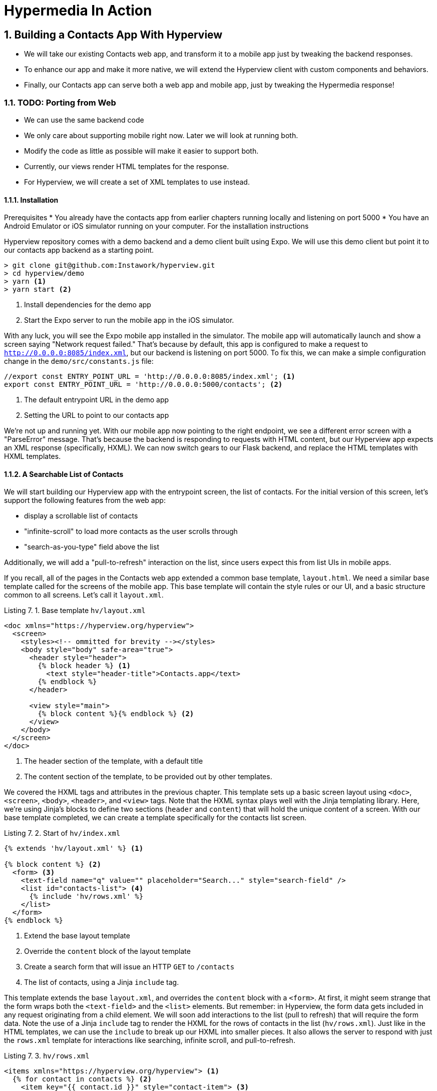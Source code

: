 = Hypermedia In Action
:chapter: 7
:sectnums:
:figure-caption: Figure {chapter}.
:listing-caption: Listing {chapter}.
:table-caption: Table {chapter}.
:sectnumoffset: 2
// line above:  :sectnumoffset: 5  (chapter# minus 1)
:leveloffset: 1
:sourcedir: ../code/src
:source-language:

= Building a Contacts App With Hyperview
* We will take our existing Contacts web app, and transform it to a mobile app just by tweaking the backend responses.
* To enhance our app and make it more native, we will extend the Hyperview client with custom components and behaviors.
* Finally, our Contacts app can serve both a web app and mobile app, just by tweaking the Hypermedia response!

== TODO: Porting from Web

* We can use the same backend code
* We only care about supporting mobile right now. Later we will look at running both.
* Modify the code as little as possible will make it easier to support both.
* Currently, our views render HTML templates for the response.
* For Hyperview, we will create a set of XML templates to use instead.

=== Installation
Prerequisites
 * You already have the contacts app from earlier chapters running locally and listening on port 5000
 * You have an Android Emulator or iOS simulator running on your computer. For the installation instructions

Hyperview repository comes with a demo backend and a demo client built using Expo.
We will use this demo client but point it to our contacts app backend as a starting point.

[source,bash]
----
> git clone git@github.com:Instawork/hyperview.git
> cd hyperview/demo
> yarn <1>
> yarn start <2>
----
<1> Install dependencies for the demo app
<2> Start the Expo server to run the mobile app in the iOS simulator.

With any luck, you will see the Expo mobile app installed in the simulator.
The mobile app will automatically launch and show a screen saying "Network request failed."
That's because by default, this app is configured to make a request to `http://0.0.0.0:8085/index.xml`, but our backend is listening on port 5000.
To fix this, we can make a simple configuration change in the `demo/src/constants.js` file:

[source,js]
----
//export const ENTRY_POINT_URL = 'http://0.0.0.0:8085/index.xml'; <1>
export const ENTRY_POINT_URL = 'http://0.0.0.0:5000/contacts'; <2>
----
<1> The default entrypoint URL in the demo app
<2> Setting the URL to point to our contacts app

We're not up and running yet.
With our mobile app now pointing to the right endpoint, we see a different error screen with a "ParseError" message.
That's because the backend is responding to requests with HTML content, but our Hyperview app expects an XML response (specifically, HXML).
We can now switch gears to our Flask backend, and replace the HTML templates with HXML templates.


=== A Searchable List of Contacts
We will start building our Hyperview app with the entrypoint screen, the list of contacts.
For the initial version of this screen, let's support the following features from the web app:

- display a scrollable list of contacts
- "infinite-scroll" to load more contacts as the user scrolls through
- "search-as-you-type" field above the list

Additionally, we will add a "pull-to-refresh" interaction on the list, since users expect this from list UIs in mobile apps.

If you recall, all of the pages in the Contacts web app extended a common base template, `layout.html`.
We need a similar base template called for the screens of the mobile app.
This base template will contain the style rules or our UI, and a basic structure common to all screens.
Let's call it `layout.xml`.

.Base template `hv/layout.xml`
[source,xml]
----
<doc xmlns="https://hyperview.org/hyperview">
  <screen>
    <styles><!-- ommitted for brevity --></styles>
    <body style="body" safe-area="true">
      <header style="header">
        {% block header %} <1>
          <text style="header-title">Contacts.app</text>
        {% endblock %}
      </header>

      <view style="main">
        {% block content %}{% endblock %} <2>
      </view>
    </body>
  </screen>
</doc>
----
<1> The header section of the template, with a default title
<2> The content section of the template, to be provided out by other templates.

We covered the HXML tags and attributes in the previous chapter.
This template sets up a basic screen layout using `<doc>`, `<screen>`, `<body>`, `<header>`, and `<view>` tags.
Note that the HXML syntax plays well with the Jinja templating library.
Here, we're using Jinja's blocks to define two sections (`header` and `content`) that will hold the unique content of a screen.
With our base template completed, we can create a template specifically for the contacts list screen.

.Start of `hv/index.xml`
[source,xml]
----
{% extends 'hv/layout.xml' %} <1>

{% block content %} <2>
  <form> <3>
    <text-field name="q" value="" placeholder="Search..." style="search-field" />
    <list id="contacts-list"> <4>
      {% include 'hv/rows.xml' %}
    </list>
  </form>
{% endblock %}
----
<1> Extend the base layout template
<2> Override the `content` block of the layout template
<3> Create a search form that will issue an HTTP `GET` to `/contacts`
<4> The list of contacts, using a Jinja `include` tag.

This template extends the base `layout.xml`, and overrides the `content` block with a `<form>`.
At first, it might seem strange that the form wraps both the `<text-field>` and the `<list>` elements.
But remember: in Hyperview, the form data gets included in any request originating from a child element.
We will soon add interactions to the list (pull to refresh) that will require the form data.
Note the use of a Jinja `include` tag to render the HXML for the rows of contacts in the list (`hv/rows.xml`).
Just like in the HTML templates, we can use the `include` to break up our HXML into smaller pieces.
It also allows the server to respond with just the `rows.xml` template for interactions like searching, infinite scroll, and pull-to-refresh.

.`hv/rows.xml`
[source,xml]
----
<items xmlns="https://hyperview.org/hyperview"> <1>
  {% for contact in contacts %} <2>
    <item key="{{ contact.id }}" style="contact-item"> <3>
      <text style="contact-item-label">
        {% if contact.first %}
          {{ contact.first }} {{ contact.last }}
        {% elif contact.phone %}
          {{ contact.phone }}
        {% elif contact.email %}
          {{ contact.email }}
        {% endif %}
      </text>
    </item>
  {% endfor %}
</items>
----
<1> An HXML element that groups a set of `<item>` elements in a common parent
<2> Iterate over the contacts that were passed in to the template
<3> Render an `<item>` for each contact, showing the name, phone number, or email.

In the web app, each row in the list showed the contact's name, phone number, and email address.
But in a mobile app, we have less real-estate.
It would be hard to cram all this information into one line.
Instead, the row just shows the contact's first and last name, and falls back to email or phone if the name is not set.
To render the row, we again make use of Jinja template syntax to render dynamic text with data passed to the template.

We now have templates for the base layout, the contacts screen, and the contact rows.
But we still have to update the Flask views to use these templates.
Let's take a look at the `contacts()` view in its current form, written for the web app:

.`app.py`
[source,py]
----
@app.route("/contacts")
def contacts():
    search = request.args.get("q")
    page = int(request.args.get("page", 1))
    if search:
        contacts_set = Contact.search(search)
        if request.headers.get('HX-Trigger') == 'search':
            return render_template("rows.html", contacts=contacts_set, page=page)
    else:
        contacts_set = Contact.all(page)
    return render_template("index.html", contacts=contacts_set, page=page)
----

This view supports fetching a set of contacts based on two query params, `q` and `page`.
It also decides whether to render the full page (`index.html`) or just the contact rows (`rows.html`) based on the `HX-Trigger` header.
This presents a minor problem.
The `HX-Trigger` header is set by the htmx library; there's no equivalent feature in Hyperview.
Moreover, there are multiple scenarios in Hyperview that require us to respond with just the contact rows:

- searching
- pull-to-refresh
- loading the next page of contacts

Since we can't depend on a header like `HX-Trigger`, we will instead introduce another query param, `rows_only`.
When this param has the value `true`, the view will respond to the request by rendering the `rows.xml` template.
Otherwise, it will respond with the `index.xml` template:

.`app.py`
[source,py]
----
@app.route("/contacts")
def contacts():
    search = request.args.get("q")
    page = int(request.args.get("page", 1))
    rows_only = request.args.get("rows_only") == "true" <1>
    if search:
        contacts_set = Contact.search(search)
    else:
        contacts_set = Contact.all(page)

    template_name = "hv/rows.xml" if rows_only else "hv/index.xml" <2>
    return render_template(template_name, contacts=contacts_set, page=page)
----
<1> Check for a new `rows_only` query param
<2> Render the appropriate HXML template based on `rows_only`

There's one more change we have to make.
By default, Flask assumes the view will respond with HTML.
So if defaults the `Content-Type` header to a value of `text/html`.
The Hyperview client expects to receive XML content, so we need to set this explicitly in our Flask app.
We will do this by introducing a new helper function, `render_to_response()`:

.`app.py`
[source,py]
----
def render_to_response(template_name, *args, **kwargs):
    content = render_template(template_name, *args, **kwargs) <1>
    response = make_response(content) <2>
    response.headers['Content-Type'] = 'application/xml' <3>
    return response
----
<1> Renders the given template with the supplied arguments and keyword arguments.
<2> Create an explicit response object with the rendered template
<2> Sets the response `Content-Type` header to XML.

As you can see, this helper function uses `render_template()` under the hood.
`render_template()` returns a string.
This helper uses that string to create an explicit `Response` object.
We can then set headers on the response.
Specifically, we can set `Content-Type` to `application/xml` so that the Hyperview client recognizes the content.
This helper is a drop-in replacement for `render_template` in our views.
So all we need to do is update the last line of the `contacts()` function.

.`contacts() function`
[source,py]
----
return render_to_response(template_name, contacts=contacts_set, page=page) <1>
----
<2> Render the HXML template to an XML response.

With these changes to the `contacts()` view, we can finally see the fruits of our labor.
After restarting the backend and refreshing the screen in our mobile app, we can see the contacts screen!

[#figure-7-1, reftext="Figure {chapter}.{counter:figure}"]
.Contacts Screen
image::../images/screenshot_hyperview_list.png[]


==== TODO: Searching

==== TODO: Pull-to-refresh

==== TODO: Infinite scroll


=== Adding a New Contact


=== Viewing The Details Of A Contact
   * Show data and buttons to edit/delete
   * Edit button: replace data with form
      * On submit: show spinner, then go back
   * Delete button: show spinner, then go back
   * Problem: Contacts screen is not updated!
      * Solution: add event dispatch, contacts screen listens to updates

=== Editing a Contact


=== Deleting a Contact


== TODO: Extending the Client
* Problem: how to show a toast confirming the action?
   * Remember, no scripting to add functionality
   * Need to extend Hyperview with a toast component
   * Find a RN library, show how to wrap it as custom component.
   * Why behavior? Not tied to a screen

* Problem: we want quick access to edit and delete actions.
* This is present in the web app
* Our mobile app has less screen real estate
* Typically this is solv

* Problem: we want to call/email our contacts.
  * Remember, no scripting to add functionality
  * Need to extend Hyperview with behaviors for sms, call, email
  * Find a RN library, show how to wrap it as custom behaviors.

* With custom components and behaviors, we can do almost anything a native app can do.
* Note how we cleanly extend the client:
  * HXML remains pure XML, no scripts
  * We've essentially added features to the Hyperview "browser" that we need


== TODO: One Backend, Multiple Hypermedias
* We turned out simple Contacts app into a native mobile app
  * mostly, we changed templates from HTML to HXML
* But the app doesn't work on the web anymore.
* Can we use the same backend for both a rich web app and a native mobile app?
* Yes! The same backend logic can be used for both, we just need to respond with HTML or HXML based on the client.
* There are a couple of relevant approaches.
* The important thing is to detect whether the client speaks HTML or HXML.
  * Luckily, this is what the HTTP Accept header is for!
  * HV client uses two headers: one for full docs, and one for fragments
* Using the Accept header, we know if the client is a web browser of mobile app using Hyperview, and we can respond with HTML or HXML.
* But what's the best way to organize our code? Two approaches to consider with different tradeoffs:

* Approach 1: share the same view, but select template based on header
  * easiest approach, minor changes
  * works well if the interactions on both platforms is the same
  * may not be the best approach if the two platforms have different behaviors

* Approach 2: share the same model logic, but create separate views
  * some duplication required to parse requests
  * the context can be uniquely crafted for the given platform
